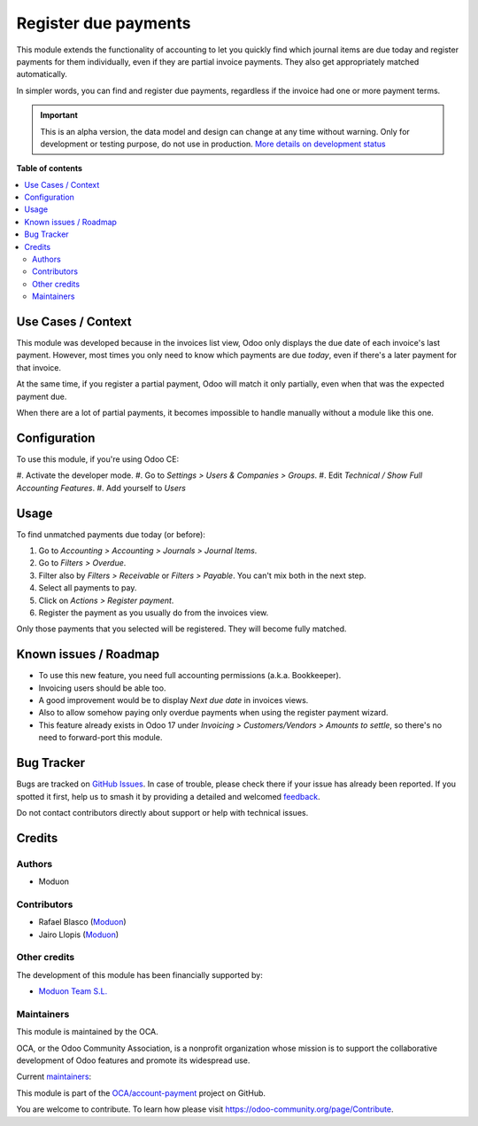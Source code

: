 =====================
Register due payments
=====================

.. 
   !!!!!!!!!!!!!!!!!!!!!!!!!!!!!!!!!!!!!!!!!!!!!!!!!!!!
   !! This file is generated by oca-gen-addon-readme !!
   !! changes will be overwritten.                   !!
   !!!!!!!!!!!!!!!!!!!!!!!!!!!!!!!!!!!!!!!!!!!!!!!!!!!!
   !! source digest: sha256:b954e30cc41e6c3b424294b7eff1a2e1968588e534affb4f5275962087e9981d
   !!!!!!!!!!!!!!!!!!!!!!!!!!!!!!!!!!!!!!!!!!!!!!!!!!!!

.. |badge1| image:: https://img.shields.io/badge/maturity-Alpha-red.png
    :target: https://odoo-community.org/page/development-status
    :alt: Alpha
.. |badge2| image:: https://img.shields.io/badge/licence-LGPL--3-blue.png
    :target: http://www.gnu.org/licenses/lgpl-3.0-standalone.html
    :alt: License: LGPL-3
.. |badge3| image:: https://img.shields.io/badge/github-OCA%2Faccount--payment-lightgray.png?logo=github
    :target: https://github.com/OCA/account-payment/tree/16.0/account_move_line_payment
    :alt: OCA/account-payment
.. |badge4| image:: https://img.shields.io/badge/weblate-Translate%20me-F47D42.png
    :target: https://translation.odoo-community.org/projects/account-payment-16-0/account-payment-16-0-account_move_line_payment
    :alt: Translate me on Weblate
.. |badge5| image:: https://img.shields.io/badge/runboat-Try%20me-875A7B.png
    :target: https://runboat.odoo-community.org/builds?repo=OCA/account-payment&target_branch=16.0
    :alt: Try me on Runboat

|badge1| |badge2| |badge3| |badge4| |badge5|

This module extends the functionality of accounting to let you quickly
find which journal items are due today and register payments for them
individually, even if they are partial invoice payments. They also get
appropriately matched automatically.

In simpler words, you can find and register due payments, regardless if
the invoice had one or more payment terms.

.. IMPORTANT::
   This is an alpha version, the data model and design can change at any time without warning.
   Only for development or testing purpose, do not use in production.
   `More details on development status <https://odoo-community.org/page/development-status>`_

**Table of contents**

.. contents::
   :local:

Use Cases / Context
===================

This module was developed because in the invoices list view, Odoo only
displays the due date of each invoice's last payment. However, most
times you only need to know which payments are due *today*, even if
there's a later payment for that invoice.

At the same time, if you register a partial payment, Odoo will match it
only partially, even when that was the expected payment due.

When there are a lot of partial payments, it becomes impossible to
handle manually without a module like this one.

Configuration
=============

To use this module, if you're using Odoo CE:

#. Activate the developer mode. #. Go to *Settings > Users & Companies >
Groups*. #. Edit *Technical / Show Full Accounting Features*. #. Add
yourself to *Users*

Usage
=====

To find unmatched payments due today (or before):

1. Go to *Accounting > Accounting > Journals > Journal Items*.
2. Go to *Filters > Overdue*.
3. Filter also by *Filters > Receivable* or *Filters > Payable*. You
   can't mix both in the next step.
4. Select all payments to pay.
5. Click on *Actions > Register payment*.
6. Register the payment as you usually do from the invoices view.

Only those payments that you selected will be registered. They will
become fully matched.

Known issues / Roadmap
======================

-  To use this new feature, you need full accounting permissions (a.k.a.
   Bookkeeper).
-  Invoicing users should be able too.
-  A good improvement would be to display *Next due date* in invoices
   views.
-  Also to allow somehow paying only overdue payments when using the
   register payment wizard.
-  This feature already exists in Odoo 17 under *Invoicing >
   Customers/Vendors > Amounts to settle*, so there's no need to
   forward-port this module.

Bug Tracker
===========

Bugs are tracked on `GitHub Issues <https://github.com/OCA/account-payment/issues>`_.
In case of trouble, please check there if your issue has already been reported.
If you spotted it first, help us to smash it by providing a detailed and welcomed
`feedback <https://github.com/OCA/account-payment/issues/new?body=module:%20account_move_line_payment%0Aversion:%2016.0%0A%0A**Steps%20to%20reproduce**%0A-%20...%0A%0A**Current%20behavior**%0A%0A**Expected%20behavior**>`_.

Do not contact contributors directly about support or help with technical issues.

Credits
=======

Authors
-------

* Moduon

Contributors
------------

-  Rafael Blasco (`Moduon <https://www.moduon.team/>`__)
-  Jairo Llopis (`Moduon <https://www.moduon.team/>`__)

Other credits
-------------

The development of this module has been financially supported by:

-  `Moduon Team S.L. <https://www.moduon.team/>`__

Maintainers
-----------

This module is maintained by the OCA.

.. image:: https://odoo-community.org/logo.png
   :alt: Odoo Community Association
   :target: https://odoo-community.org

OCA, or the Odoo Community Association, is a nonprofit organization whose
mission is to support the collaborative development of Odoo features and
promote its widespread use.

.. |maintainer-yajo| image:: https://github.com/yajo.png?size=40px
    :target: https://github.com/yajo
    :alt: yajo
.. |maintainer-rafaelbn| image:: https://github.com/rafaelbn.png?size=40px
    :target: https://github.com/rafaelbn
    :alt: rafaelbn

Current `maintainers <https://odoo-community.org/page/maintainer-role>`__:

|maintainer-yajo| |maintainer-rafaelbn| 

This module is part of the `OCA/account-payment <https://github.com/OCA/account-payment/tree/16.0/account_move_line_payment>`_ project on GitHub.

You are welcome to contribute. To learn how please visit https://odoo-community.org/page/Contribute.
